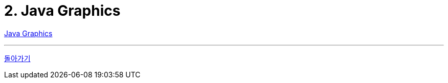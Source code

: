 # 2. Java Graphics

link:https://github.com/nhnacademy-bootcamp/java-graphics[Java Graphics]

---

link:./00.index.adoc[돌아가기]